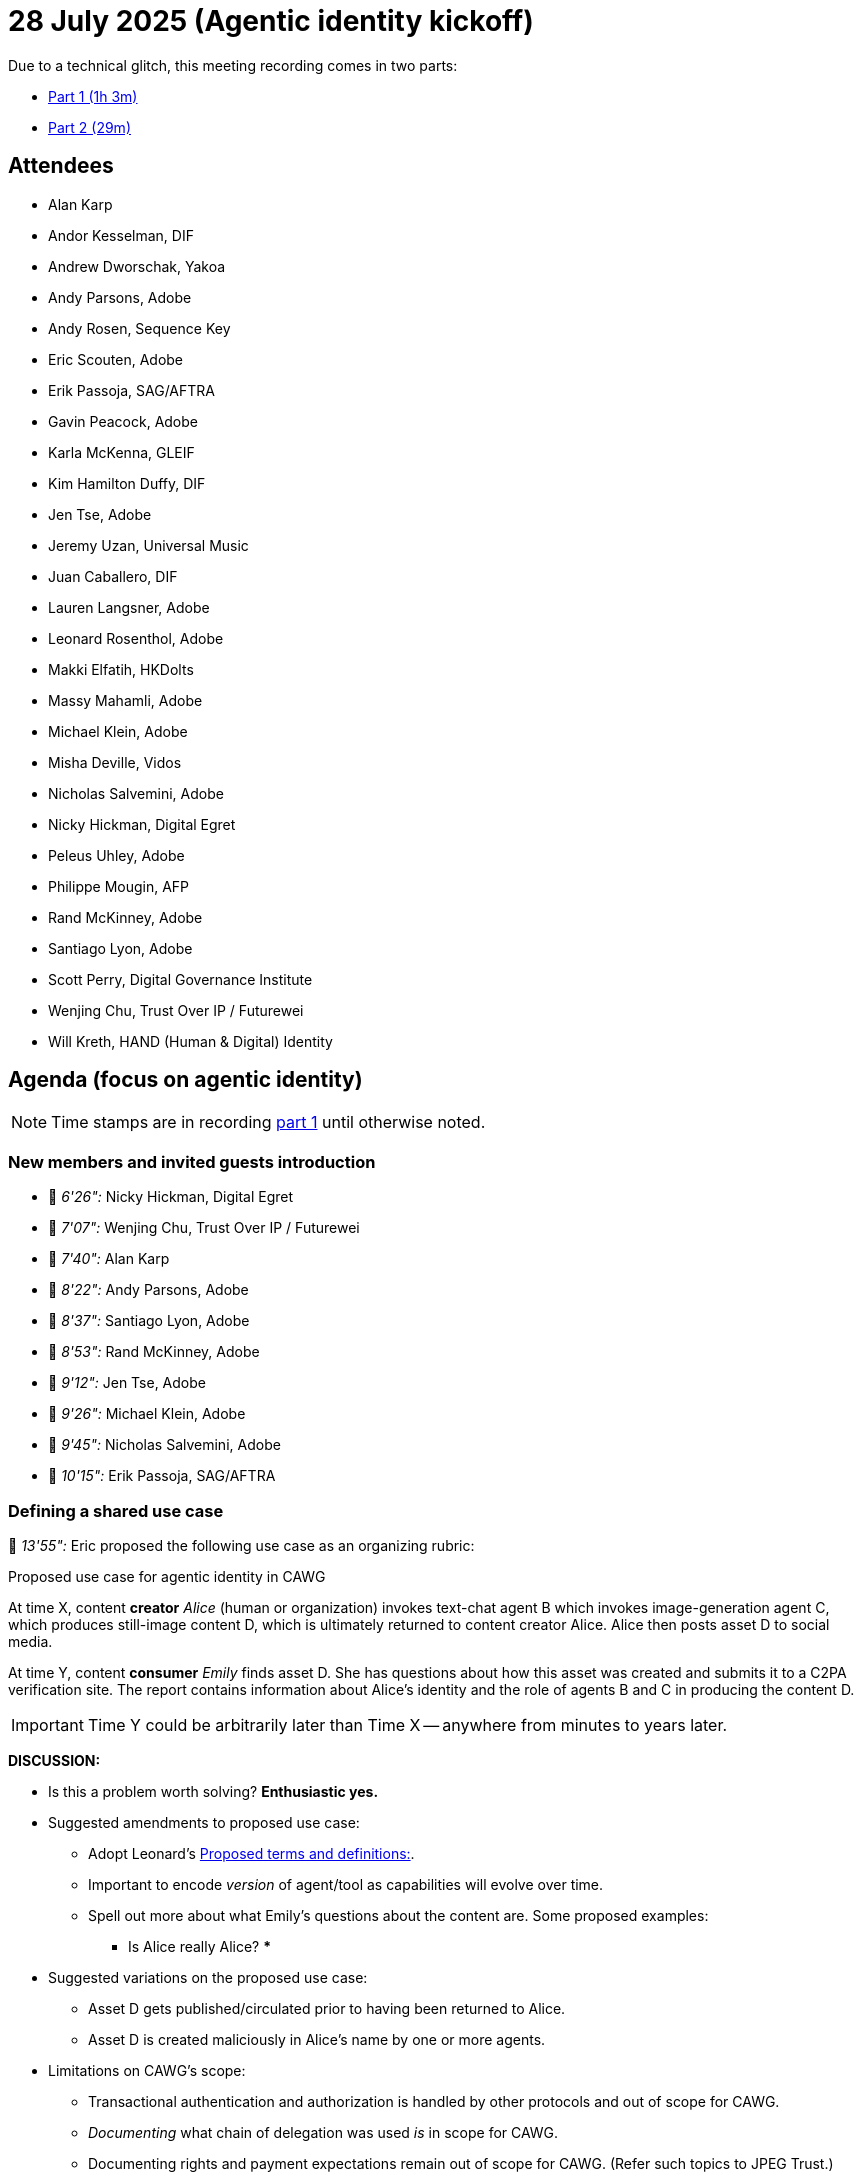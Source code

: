 = 28 July 2025 (Agentic identity kickoff)

Due to a technical glitch, this meeting recording comes in two parts:

* https://us02web.zoom.us/rec/share/O62n-maQdhI5ZhfxZi-PmalzSTcw0ZVmc7sdpTgYAI52pbterLHbP0V5Ou2rY38V.NJjv8AnYualkUHrB[Part 1 (1h 3m)]
* https://us02web.zoom.us/rec/share/z8Bz6X5uzsctFo15a1Kbh0I4tda0Xnmbb0qH8kWYzpzCii9CbFqiR3MON5fRm3vG.Nf4nxa5ve79v7e-g[Part 2 (29m)]

== Attendees

* Alan Karp
* Andor Kesselman, DIF
* Andrew Dworschak, Yakoa
* Andy Parsons, Adobe
* Andy Rosen, Sequence Key
* Eric Scouten, Adobe
* Erik Passoja, SAG/AFTRA
* Gavin Peacock, Adobe
* Karla McKenna, GLEIF
* Kim Hamilton Duffy, DIF
* Jen Tse, Adobe
* Jeremy Uzan, Universal Music
* Juan Caballero, DIF
* Lauren Langsner, Adobe
* Leonard Rosenthol, Adobe
* Makki Elfatih, HKDolts
* Massy Mahamli, Adobe
* Michael Klein, Adobe
* Misha Deville, Vidos
* Nicholas Salvemini, Adobe
* Nicky Hickman, Digital Egret
* Peleus Uhley, Adobe
* Philippe Mougin, AFP
* Rand McKinney, Adobe
* Santiago Lyon, Adobe
* Scott Perry, Digital Governance Institute
* Wenjing Chu, Trust Over IP / Futurewei
* Will Kreth, HAND (Human & Digital) Identity

== Agenda (focus on agentic identity)

NOTE: Time stamps are in recording https://us02web.zoom.us/rec/share/O62n-maQdhI5ZhfxZi-PmalzSTcw0ZVmc7sdpTgYAI52pbterLHbP0V5Ou2rY38V.NJjv8AnYualkUHrB[part 1] until otherwise noted.

=== New members and invited guests introduction

* 🎥 _6'26":_ Nicky Hickman, Digital Egret
* 🎥 _7'07":_ Wenjing Chu, Trust Over IP / Futurewei
* 🎥 _7'40":_ Alan Karp
* 🎥 _8'22":_ Andy Parsons, Adobe
* 🎥 _8'37":_ Santiago Lyon, Adobe
* 🎥 _8'53":_ Rand McKinney, Adobe
* 🎥 _9'12":_ Jen Tse, Adobe
* 🎥 _9'26":_ Michael Klein, Adobe
* 🎥 _9'45":_ Nicholas Salvemini, Adobe
* 🎥 _10'15":_ Erik Passoja, SAG/AFTRA

=== Defining a shared use case

🎥 _13'55":_ Eric proposed the following use case as an organizing rubric:

.Proposed use case for agentic identity in CAWG
****
At time X, content *creator* _Alice_ (human or organization) invokes text-chat agent B which invokes image-generation agent C, which produces still-image content D, which is ultimately returned to content creator Alice. Alice then posts asset D to social media.

At time Y, content *consumer* _Emily_ finds asset D. She has questions about how this asset was created and submits it to a C2PA verification site. The report contains information about Alice's identity and the role of agents B and C in producing the content D.

IMPORTANT: Time Y could be arbitrarily later than Time X -- anywhere from minutes to years later.
****

*DISCUSSION:*

* Is this a problem worth solving? *Enthusiastic yes.*

* Suggested amendments to proposed use case:
** Adopt Leonard's <<proposed_terms_and_definitions>>.
** Important to encode _version_ of agent/tool as capabilities will evolve over time.
** Spell out more about what Emily's questions about the content are. Some proposed examples:
*** Is Alice really Alice?
*** 

* Suggested variations on the proposed use case:
** Asset D gets published/circulated prior to having been returned to Alice.
** Asset D is created maliciously in Alice's name by one or more agents.

* Limitations on CAWG's scope:
** Transactional authentication and authorization is handled by other protocols and out of scope for CAWG.
** _Documenting_ what chain of delegation was used _is_ in scope for CAWG.
** Documenting rights and payment expectations remain out of scope for CAWG. (Refer such topics to JPEG Trust.)

🎥 _26'30":_ Leonard proposed that we adopt the following definitions:

.Proposed terms and definitions:
[#proposed_terms_and_definitions]
****
Tool:: a stateless operation where you pass all parameters in a single call
NOTE: You need an agent when you have more than one tool and you require state between the tools plus there is additional logic that may be required 
NOTE: Some tool models support returning information to the caller (such as for HITL interaction)
 
Skill (aka workflow):: a system where the set of operations across multiple tools/agents/etc is predefined and hardcoded.
EXAMPLE: a prepare for web skill that would know to do things such as color convert, optimize and save as PDF/A
 
Agent:: a system, with a defined (but possibly mutable) goal, that can dynamically direct its own process (and possible tool usage), usually backed by an xLM.
****

=== Review of existing protocols

🎥 _34'39":_ The primary protocols/mechanisms for interacting with and discovering agents appear to be:

* *link:https://github.com/a2aproject[A2A project]*
* *link:https://github.com/modelcontextprotocol[Model Content Protocol (MCP)]*
* *link:https://github.com/agntcy[AGNTCY]*
* *link:https://spiffe.io[SPIFFE]*
* *link:https://projnanda.github.io/projnanda/[NANDA]*

*DISCUSSION:* 

Of these, only AGNTCY appears to have even a discussion of agent identity that could outlive a specific transaction or interaction. (In terms of the use case above, any understanding of the identity of agents B and C doesn't live beyond Alice receiving the content back from B.) General consensus that this assessment is correct, with the caveat that NANDA may also be exploring this space.

🎥 _41'06":_ Makki Elfatih gave a presentation outlining the current state of major agentic protocols and the authentication and authorization mechanisms that are included here.

xref:attachment$2025-07-28/makki-elfatih-agentic-ai-a-rising-realm.pdf[Makki's slide deck (PDF)]

*Relevant links:*

* xref:attachment$2025-07-28/andor-kesselman-agentic-landscape.pdf[Andor's slide deck for GDC (PDF)]
* link:https://github.com/a2aproject/A2A/discussions/741[Great starting point for agent registries] (Leonard suggests following the sub-issues linked there)

=== Interaction with / collaboration with C2PA

🎥 _1h01'05":_ C2PA has its own AI task force. Historically, the boundary between C2PA and CAWG has been that C2PA provides standards for what hardware and software implementations of C2PA can directly attest to and CAWG provides standards for human-sourced metadata and attribution.

NOTE: Most of the discussion about this topic is in recording https://us02web.zoom.us/rec/share/z8Bz6X5uzsctFo15a1Kbh0I4tda0Xnmbb0qH8kWYzpzCii9CbFqiR3MON5fRm3vG.Nf4nxa5ve79v7e-g[part 2 (29m)].

*DISCUSSION / OUTCOMES:*

* C2PA will host discussion about _tool_ identity when there are not humans in the loop.
* CAWG will host discussion about _agent_ identity and documenting _delegation of authority_ when there are humans (including organizations) in the loop.
* There's a related discussion with DIF about object capabilities APIs, which may be partially related.
* Call for C2PA to build more of an _ecosystem_ of related standards and SDOs.

*ACTION:* Andor, Scott, and Eric to meet later this week to discuss upcoming AI identity task force and how CAWG relates to it and to draft a charter for CAWG AI task force if applicable.

=== CAWG web site proposed update

🎥 _21'19":_ Team at Adobe have been working on a proposed redesign of the CAWG web site, which was shared in the meeting. The redesign can be viewed in the video (starting at 21'58") or by downloading and building from link:https://github.com/creator-assertions/creator-assertions.github.io/pull/11[PR #11 "Draft home page revision"].

*FEEDBACK:*

* Tagline should say "attribution" not "authorship."
* Home page text should talk about CAWG's role as an SDO and avoid talking about (directly) "empowering" content authors.

